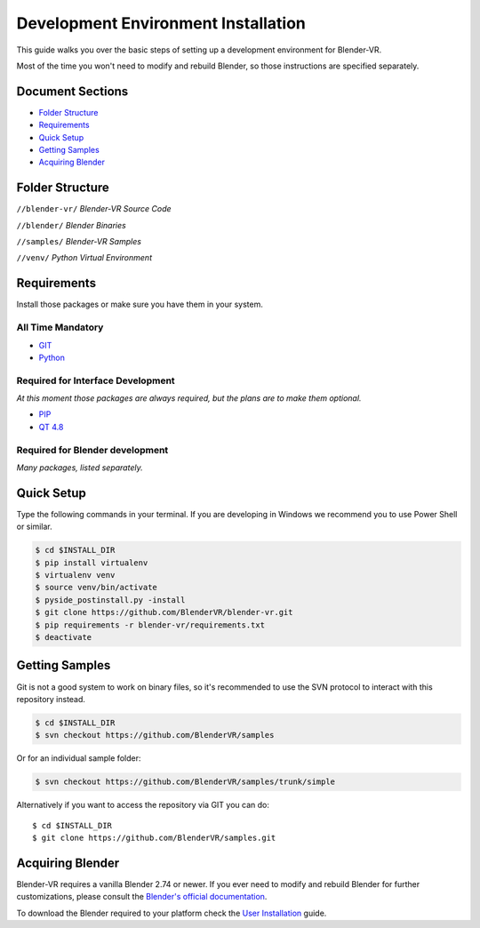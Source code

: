 ====================================
Development Environment Installation
====================================

This guide walks you over the basic steps of setting up a development environment for Blender-VR.

Most of the time you won't need to modify and rebuild Blender, so those instructions are specified separately.

Document Sections
-----------------
* `Folder Structure`_
* `Requirements`_
* `Quick Setup`_
* `Getting Samples`_
* `Acquiring Blender`_

Folder Structure
-----------------
``//blender-vr/``
*Blender-VR Source Code*

``//blender/``
*Blender Binaries*

``//samples/``
*Blender-VR Samples*

``//venv/``
*Python Virtual Environment*


Requirements
------------
.. _requirements:

Install those packages or make sure you have them in your system.

All Time Mandatory
******************

* `GIT <http://git-scm.com/>`_
* `Python <http://www.python.org/>`_


Required for Interface Development
**********************************

*At this moment those packages are always required, but the plans are to make them optional.*

* `PIP <https://pip.pypa.io/en/latest/installing.html>`_
* `QT 4.8 <https://qt-project.org/downloads#qt-lib/>`_


Required for Blender development
********************************

*Many packages, listed separately.*

Quick Setup
-----------

Type the following commands in your terminal. If you are developing in Windows we recommend you to use Power Shell or similar.

.. code-block:: bash

  $ cd $INSTALL_DIR
  $ pip install virtualenv
  $ virtualenv venv
  $ source venv/bin/activate
  $ pyside_postinstall.py -install
  $ git clone https://github.com/BlenderVR/blender-vr.git
  $ pip requirements -r blender-vr/requirements.txt
  $ deactivate


Getting Samples
---------------

Git is not a good system to work on binary files, so it's recommended to use the SVN protocol to interact with this repository instead.

.. code-block:: bash

  $ cd $INSTALL_DIR
  $ svn checkout https://github.com/BlenderVR/samples


Or for an individual sample folder:

.. code-block:: bash

  $ svn checkout https://github.com/BlenderVR/samples/trunk/simple


Alternatively if you want to access the repository via GIT you can do::

  $ cd $INSTALL_DIR
  $ git clone https://github.com/BlenderVR/samples.git


Acquiring Blender
-----------------

Blender-VR requires a vanilla Blender 2.74 or newer.
If you ever need to modify and rebuild Blender for further customizations, please consult the `Blender's official documentation <http://wiki.blender.org/index.php/Dev:Doc/Building_Blender>`_.

To download the Blender required to your platform check the `User Installation <installation.html#acquiring-blender>`_ guide.
